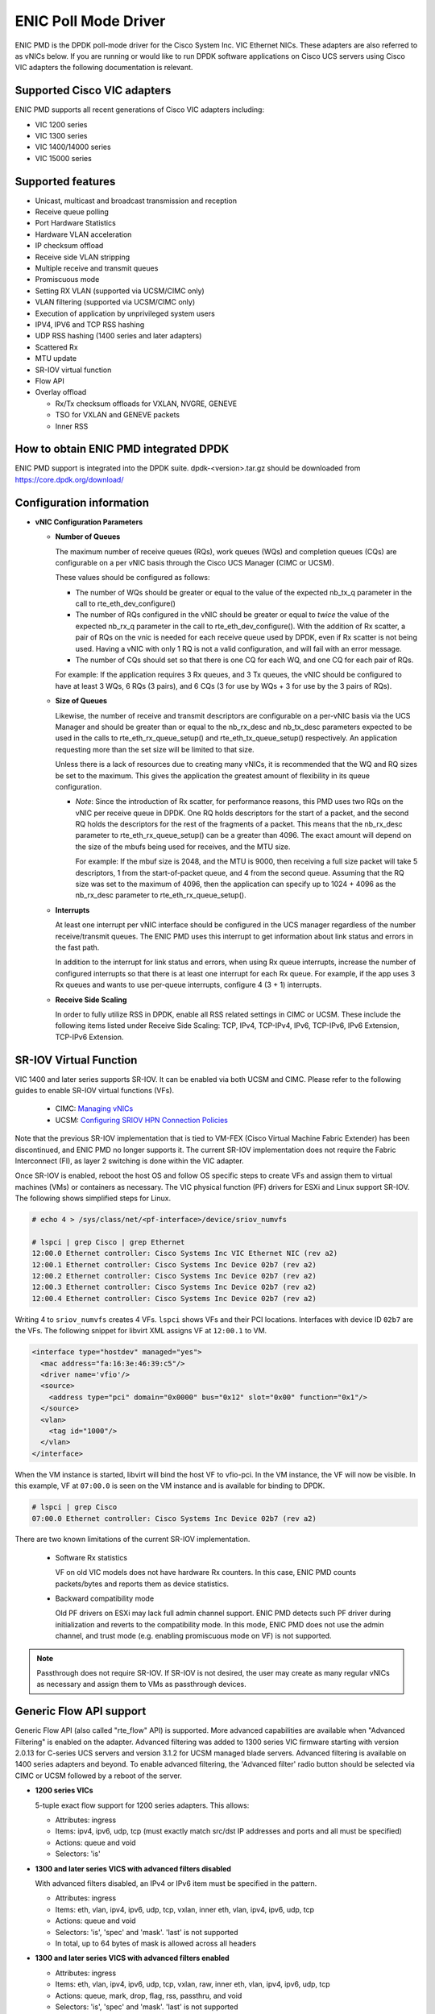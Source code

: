 ..  SPDX-License-Identifier: BSD-3-Clause
    Copyright (c) 2017, Cisco Systems, Inc.
    All rights reserved.

ENIC Poll Mode Driver
=====================

ENIC PMD is the DPDK poll-mode driver for the Cisco System Inc. VIC Ethernet
NICs. These adapters are also referred to as vNICs below. If you are running
or would like to run DPDK software applications on Cisco UCS servers using
Cisco VIC adapters the following documentation is relevant.

Supported Cisco VIC adapters
----------------------------

ENIC PMD supports all recent generations of Cisco VIC adapters including:

- VIC 1200 series
- VIC 1300 series
- VIC 1400/14000 series
- VIC 15000 series

Supported features
------------------

- Unicast, multicast and broadcast transmission and reception
- Receive queue polling
- Port Hardware Statistics
- Hardware VLAN acceleration
- IP checksum offload
- Receive side VLAN stripping
- Multiple receive and transmit queues
- Promiscuous mode
- Setting RX VLAN (supported via UCSM/CIMC only)
- VLAN filtering (supported via UCSM/CIMC only)
- Execution of application by unprivileged system users
- IPV4, IPV6 and TCP RSS hashing
- UDP RSS hashing (1400 series and later adapters)
- Scattered Rx
- MTU update
- SR-IOV virtual function
- Flow API
- Overlay offload

  - Rx/Tx checksum offloads for VXLAN, NVGRE, GENEVE
  - TSO for VXLAN and GENEVE packets
  - Inner RSS

How to obtain ENIC PMD integrated DPDK
--------------------------------------

ENIC PMD support is integrated into the DPDK suite. dpdk-<version>.tar.gz
should be downloaded from https://core.dpdk.org/download/


Configuration information
-------------------------

- **vNIC Configuration Parameters**

  - **Number of Queues**

    The maximum number of receive queues (RQs), work queues (WQs) and
    completion queues (CQs) are configurable on a per vNIC basis
    through the Cisco UCS Manager (CIMC or UCSM).

    These values should be configured as follows:

    - The number of WQs should be greater or equal to the value of the
      expected nb_tx_q parameter in the call to
      rte_eth_dev_configure()

    - The number of RQs configured in the vNIC should be greater or
      equal to *twice* the value of the expected nb_rx_q parameter in
      the call to rte_eth_dev_configure().  With the addition of Rx
      scatter, a pair of RQs on the vnic is needed for each receive
      queue used by DPDK, even if Rx scatter is not being used.
      Having a vNIC with only 1 RQ is not a valid configuration, and
      will fail with an error message.

    - The number of CQs should set so that there is one CQ for each
      WQ, and one CQ for each pair of RQs.

    For example: If the application requires 3 Rx queues, and 3 Tx
    queues, the vNIC should be configured to have at least 3 WQs, 6
    RQs (3 pairs), and 6 CQs (3 for use by WQs + 3 for use by the 3
    pairs of RQs).

  - **Size of Queues**

    Likewise, the number of receive and transmit descriptors are configurable on
    a per-vNIC basis via the UCS Manager and should be greater than or equal to
    the nb_rx_desc and   nb_tx_desc parameters expected to be used in the calls
    to rte_eth_rx_queue_setup() and rte_eth_tx_queue_setup() respectively.
    An application requesting more than the set size will be limited to that
    size.

    Unless there is a lack of resources due to creating many vNICs, it
    is recommended that the WQ and RQ sizes be set to the maximum.  This
    gives the application the greatest amount of flexibility in its
    queue configuration.

    - *Note*: Since the introduction of Rx scatter, for performance
      reasons, this PMD uses two RQs on the vNIC per receive queue in
      DPDK.  One RQ holds descriptors for the start of a packet, and the
      second RQ holds the descriptors for the rest of the fragments of
      a packet.  This means that the nb_rx_desc parameter to
      rte_eth_rx_queue_setup() can be a greater than 4096.  The exact
      amount will depend on the size of the mbufs being used for
      receives, and the MTU size.

      For example: If the mbuf size is 2048, and the MTU is 9000, then
      receiving a full size packet will take 5 descriptors, 1 from the
      start-of-packet queue, and 4 from the second queue.  Assuming
      that the RQ size was set to the maximum of 4096, then the
      application can specify up to 1024 + 4096 as the nb_rx_desc
      parameter to rte_eth_rx_queue_setup().

  - **Interrupts**

    At least one interrupt per vNIC interface should be configured in the UCS
    manager regardless of the number receive/transmit queues. The ENIC PMD
    uses this interrupt to get information about link status and errors
    in the fast path.

    In addition to the interrupt for link status and errors, when using Rx queue
    interrupts, increase the number of configured interrupts so that there is at
    least one interrupt for each Rx queue. For example, if the app uses 3 Rx
    queues and wants to use per-queue interrupts, configure 4 (3 + 1) interrupts.

  - **Receive Side Scaling**

    In order to fully utilize RSS in DPDK, enable all RSS related settings in
    CIMC or UCSM. These include the following items listed under
    Receive Side Scaling:
    TCP, IPv4, TCP-IPv4, IPv6, TCP-IPv6, IPv6 Extension, TCP-IPv6 Extension.


SR-IOV Virtual Function
-----------------------

VIC 1400 and later series supports SR-IOV. It can be enabled via both
UCSM and CIMC. Please refer to the following guides to enable SR-IOV
virtual functions (VFs).

  - CIMC: `Managing vNICs <https://www.cisco.com/c/en/us/td/docs/unified_computing/ucs/c/sw/gui/config/guide/4_3/b_cisco_ucs_c-series_gui_configuration_guide_43/b_Cisco_UCS_C-series_GUI_Configuration_Guide_41_chapter_01011.html#d77871e5874a1635>`_

  - UCSM: `Configuring SRIOV HPN Connection Policies <https://www.cisco.com/c/en/us/td/docs/unified_computing/ucs/ucs-manager/GUI-User-Guides/Network-Mgmt/4-3/b_UCSM_Network_Mgmt_Guide_4_3/b_UCSM_Network_Mgmt_Guide_chapter_01010.html#d21438e9555a1635>`_

Note that the previous SR-IOV implementation that is tied to VM-FEX
(Cisco Virtual Machine Fabric Extender) has been discontinued, and
ENIC PMD no longer supports it. The current SR-IOV implementation does
not require the Fabric Interconnect (FI), as layer 2 switching is done
within the VIC adapter.

Once SR-IOV is enabled, reboot the host OS and follow OS specific
steps to create VFs and assign them to virtual machines (VMs) or
containers as necessary. The VIC physical function (PF) drivers for ESXi
and Linux support SR-IOV. The following shows simplified steps for
Linux.

.. code-block:: console

     # echo 4 > /sys/class/net/<pf-interface>/device/sriov_numvfs

     # lspci | grep Cisco | grep Ethernet
     12:00.0 Ethernet controller: Cisco Systems Inc VIC Ethernet NIC (rev a2)
     12:00.1 Ethernet controller: Cisco Systems Inc Device 02b7 (rev a2)
     12:00.2 Ethernet controller: Cisco Systems Inc Device 02b7 (rev a2)
     12:00.3 Ethernet controller: Cisco Systems Inc Device 02b7 (rev a2)
     12:00.4 Ethernet controller: Cisco Systems Inc Device 02b7 (rev a2)

Writing 4 to ``sriov_numvfs`` creates 4 VFs. ``lspci`` shows VFs and
their PCI locations.  Interfaces with device ID ``02b7`` are the
VFs. The following snippet for libvirt XML assigns VF at ``12:00.1``
to VM.

.. code-block:: console

    <interface type="hostdev" managed="yes">
      <mac address="fa:16:3e:46:39:c5"/>
      <driver name='vfio'/>
      <source>
        <address type="pci" domain="0x0000" bus="0x12" slot="0x00" function="0x1"/>
      </source>
      <vlan>
        <tag id="1000"/>
      </vlan>
    </interface>

When the VM instance is started, libvirt will bind the host VF to
vfio-pci. In the VM instance, the VF will now be visible. In this
example, VF at ``07:00.0`` is seen on the VM instance and is available
for binding to DPDK.

.. code-block:: console

     # lspci | grep Cisco
     07:00.0 Ethernet controller: Cisco Systems Inc Device 02b7 (rev a2)

There are two known limitations of the current SR-IOV implementation.

  - Software Rx statistics

    VF on old VIC models does not have hardware Rx counters. In this case,
    ENIC PMD counts packets/bytes and reports them as device statistics.

  - Backward compatibility mode

    Old PF drivers on ESXi may lack full admin channel support. ENIC PMD
    detects such PF driver during initialization and reverts to the
    compatibility mode. In this mode, ENIC PMD does not use the admin channel,
    and trust mode (e.g. enabling promiscuous mode on VF) is not supported.

.. note::

    Passthrough does not require SR-IOV. If SR-IOV is not desired, the user
    may create as many regular vNICs as necessary and assign them to VMs as
    passthrough devices.


.. _enic-generic-flow-api:

Generic Flow API support
------------------------

Generic Flow API (also called "rte_flow" API) is supported. More advanced
capabilities are available when "Advanced Filtering" is enabled on the adapter.
Advanced filtering was added to 1300 series VIC firmware starting with version
2.0.13 for C-series UCS servers and version 3.1.2 for UCSM managed blade
servers. Advanced filtering is available on 1400 series adapters and beyond.
To enable advanced filtering, the 'Advanced filter' radio button should be
selected via CIMC or UCSM followed by a reboot of the server.

- **1200 series VICs**

  5-tuple exact flow support for 1200 series adapters. This allows:

  - Attributes: ingress
  - Items: ipv4, ipv6, udp, tcp (must exactly match src/dst IP
    addresses and ports and all must be specified)
  - Actions: queue and void
  - Selectors: 'is'

- **1300 and later series VICS with advanced filters disabled**

  With advanced filters disabled, an IPv4 or IPv6 item must be specified
  in the pattern.

  - Attributes: ingress
  - Items: eth, vlan, ipv4, ipv6, udp, tcp, vxlan, inner eth, vlan, ipv4, ipv6, udp, tcp
  - Actions: queue and void
  - Selectors: 'is', 'spec' and 'mask'. 'last' is not supported
  - In total, up to 64 bytes of mask is allowed across all headers

- **1300 and later series VICS with advanced filters enabled**

  - Attributes: ingress
  - Items: eth, vlan, ipv4, ipv6, udp, tcp, vxlan, raw, inner eth, vlan, ipv4, ipv6, udp, tcp
  - Actions: queue, mark, drop, flag, rss, passthru, and void
  - Selectors: 'is', 'spec' and 'mask'. 'last' is not supported
  - In total, up to 64 bytes of mask is allowed across all headers

- **1400 and later series VICs with Flow Manager API enabled**

  - Attributes: ingress, egress
  - Items: eth, vlan, ipv4, ipv6, sctp, udp, tcp, vxlan, raw, inner eth, vlan, ipv4, ipv6, sctp, udp, tcp
  - Ingress Actions: count, drop, flag, jump, mark, port_id, passthru, queue, rss, vxlan_decap, vxlan_encap, and void
  - Egress Actions: count, drop, jump, passthru, vxlan_encap, and void
  - Selectors: 'is', 'spec' and 'mask'. 'last' is not supported
  - In total, up to 64 bytes of mask is allowed across all headers

The VIC performs packet matching after applying VLAN strip. If VLAN
stripping is enabled, EtherType in the ETH item corresponds to the
stripped VLAN header's EtherType. Stripping does not affect the VLAN
item. TCI and EtherType in the VLAN item are matched against those in
the (stripped) VLAN header whether stripping is enabled or disabled.

More features may be added in future firmware and new versions of the VIC.
Please refer to the release notes.

.. _overlay_offload:

Overlay Offload
---------------

Recent hardware models support overlay offload. When enabled, the NIC performs
the following operations for VXLAN, NVGRE, and GENEVE packets. In all cases,
inner and outer packets can be IPv4 or IPv6.

- TSO for VXLAN and GENEVE packets.

  Hardware supports NVGRE TSO, but DPDK currently has no NVGRE offload flags.

- Tx checksum offloads.

  The NIC fills in IPv4/UDP/TCP checksums for both inner and outer packets.

- Rx checksum offloads.

  The NIC validates IPv4/UDP/TCP checksums of both inner and outer packets.
  Good checksum flags (e.g. ``RTE_MBUF_F_RX_L4_CKSUM_GOOD``) indicate that the inner
  packet has the correct checksum, and if applicable, the outer packet also
  has the correct checksum. Bad checksum flags (e.g. ``RTE_MBUF_F_RX_L4_CKSUM_BAD``)
  indicate that the inner and/or outer packets have invalid checksum values.

- Inner Rx packet type classification

  PMD sets inner L3/L4 packet types (e.g. ``RTE_PTYPE_INNER_L4_TCP``), and
  ``RTE_PTYPE_TUNNEL_GRENAT`` to indicate that the packet is tunneled.
  PMD does not set L3/L4 packet types for outer packets.

- Inner RSS

  RSS hash calculation, therefore queue selection, is done on inner packets.

In order to enable overlay offload, enable VXLAN and/or Geneve on vNIC
via CIMC or UCSM followed by a reboot of the server. When PMD successfully
enables overlay offload, it prints one of the following messages on the console.

.. code-block:: console

    Overlay offload is enabled (VxLAN)
    Overlay offload is enabled (Geneve)
    Overlay offload is enabled (VxLAN, Geneve)

By default, PMD enables overlay offload if hardware supports it. To disable
it, set ``devargs`` parameter ``disable-overlay=1``. For example::

    -a 12:00.0,disable-overlay=1

By default, the NIC uses 4789 and 6081 as the VXLAN and Geneve ports,
respectively. The user may change them through
``rte_eth_dev_udp_tunnel_port_{add,delete}``. However, as the current
NIC has a single VXLAN port number and a single Geneve port number,
the user cannot configure multiple port numbers for each tunnel type.

Geneve offload support has evolved over VIC models. On older models,
Geneve offload and advanced filters are mutually exclusive.  This is
enforced by UCSM and CIMC, which only allow one of the two features
to be selected at one time. Newer VIC models do not have this restriction.

Ingress VLAN Rewrite
--------------------

VIC adapters can tag, untag, or modify the VLAN headers of ingress
packets. The ingress VLAN rewrite mode controls this behavior. By
default, it is set to pass-through, where the NIC does not modify the
VLAN header in any way so that the application can see the original
header. This mode is sufficient for many applications, but may not be
suitable for others. Such applications may change the mode by setting
``devargs`` parameter ``ig-vlan-rewrite`` to one of the following.

- ``pass``: Pass-through mode. The NIC does not modify the VLAN
  header. This is the default mode.

- ``priority``: Priority-tag default VLAN mode. If the ingress packet
  is tagged with the default VLAN, the NIC replaces its VLAN header
  with the priority tag (VLAN ID 0).

- ``trunk``: Default trunk mode. The NIC tags untagged ingress packets
  with the default VLAN. Tagged ingress packets are not modified. To
  the application, every packet appears as tagged.

- ``untag``: Untag default VLAN mode. If the ingress packet is tagged
  with the default VLAN, the NIC removes or untags its VLAN header so
  that the application sees an untagged packet. As a result, the
  default VLAN becomes `untagged`. This mode can be useful for
  applications such as OVS-DPDK performance benchmarks that utilize
  only the default VLAN and want to see only untagged packets.


Vectorized Rx Handler
---------------------

ENIC PMD includes a version of the receive handler that is vectorized using
AVX2 SIMD instructions. It is meant for bulk, throughput oriented workloads
where reducing cycles/packet in PMD is a priority. In order to use the
vectorized handler, take the following steps.

- Use a recent version of gcc, icc, or clang and build 64-bit DPDK. If
  the compiler is known to support AVX2, DPDK build system
  automatically compiles the vectorized handler. Otherwise, the
  handler is not available.

- Set ``devargs`` parameter ``enable-avx2-rx=1`` to explicitly request that
  PMD consider the vectorized handler when selecting the receive handler.
  For example::

    -a 12:00.0,enable-avx2-rx=1

  As the current implementation is intended for field trials, by default, the
  vectorized handler is not considered (``enable-avx2-rx=0``).

- Run on a UCS M4 or later server with CPUs that support AVX2.

PMD selects the vectorized handler when the handler is compiled into
the driver, the user requests its use via ``enable-avx2-rx=1``, CPU
supports AVX2, and scatter Rx is not used. To verify that the
vectorized handler is selected, enable debug logging
(``--log-level=pmd,debug``) and check the following message.

.. code-block:: console

    enic_use_vector_rx_handler use the non-scatter avx2 Rx handler

64B Completion Queue Entry
--------------------------

Recent VIC adapters support 64B completion queue entries, as well as
16B entries that are available on all adapter models. ENIC PMD enables
and uses 64B entries by default, if available. 64B entries generally
lower CPU cycles per Rx packet, as they avoid partial DMA writes and
reduce cache contention between DMA and polling CPU. The effect is
most pronounced when multiple Rx queues are used on Intel platforms
with Data Direct I/O Technology (DDIO).

If 64B entries are not available, PMD uses 16B entries. The user may
explicitly disable 64B entries and use 16B entries by setting
``devarg`` parameter ``cq64=0``. For example::

    -a 12:00.0,cq64=0

To verify the selected entry size, enable debug logging
(``--log-level=enic,debug``) and check the following messages.

.. code-block:: console

    PMD: rte_enic_pmd: Supported CQ entry sizes: 16 32
    PMD: rte_enic_pmd: Using 16B CQ entry size

.. _enic_limitations:

Limitations
-----------

- **VLAN 0 Priority Tagging**

  If a vNIC is configured in TRUNK mode by the UCS manager, the adapter will
  priority tag egress packets according to 802.1Q if they were not already
  VLAN tagged by software. If the adapter is connected to a properly configured
  switch, there will be no unexpected behavior.

  In test setups where an Ethernet port of a Cisco adapter in TRUNK mode is
  connected point-to-point to another adapter port or connected though a router
  instead of a switch, all ingress packets will be VLAN tagged. Programs such
  as l3fwd may not account for VLAN tags in packets and may misbehave. One
  solution is to enable VLAN stripping on ingress so the VLAN tag is removed
  from the packet and put into the mbuf->vlan_tci field. Here is an example
  of how to accomplish this:

.. code-block:: console

     vlan_offload = rte_eth_dev_get_vlan_offload(port);
     vlan_offload |= RTE_ETH_VLAN_STRIP_OFFLOAD;
     rte_eth_dev_set_vlan_offload(port, vlan_offload);

Another alternative is modify the adapter's ingress VLAN rewrite mode so that
packets with the default VLAN tag are stripped by the adapter and presented to
DPDK as untagged packets. In this case mbuf->vlan_tci and the RTE_MBUF_F_RX_VLAN and
RTE_MBUF_F_RX_VLAN_STRIPPED mbuf flags would not be set. This mode is enabled with the
``devargs`` parameter ``ig-vlan-rewrite=untag``. For example::

    -a 12:00.0,ig-vlan-rewrite=untag

- **SR-IOV**

  - KVM hypervisor support only. VMware has not been tested.
  - Requires VM-FEX, and so is only available on UCS managed servers connected
    to Fabric Interconnects. It is not on standalone C-Series servers.
  - VF devices are not usable directly from the host. They can  only be used
    as assigned devices on VM instances.
  - Currently, unbind of the ENIC kernel mode driver 'enic.ko' on the VM
    instance may hang. As a workaround, enic.ko should be blocked or removed
    from the boot process.
  - pci_generic cannot be used as the uio module in the VM. igb_uio or
    vfio in non-IOMMU mode can be used.
  - The number of RQs in UCSM dynamic vNIC configurations must be at least 2.
  - The number of SR-IOV devices is limited to 256. Components on target system
    might limit this number to fewer than 256.

- **Flow API**

  - The number of filters that can be specified with the Generic Flow API is
    dependent on how many header fields are being masked. Use 'flow create' in
    a loop to determine how many filters your VIC will support (not more than
    1000 for 1300 series VICs). Filters are checked for matching in the order they
    were added. Since there currently is no grouping or priority support,
    'catch-all' filters should be added last.
  - The supported range of IDs for the 'MARK' action is 0 - 0xFFFD.
  - RSS and PASSTHRU actions only support "receive normally". They are limited
    to supporting MARK + RSS and PASSTHRU + MARK to allow the application to mark
    packets and then receive them normally. These require 1400 series VIC adapters
    and latest firmware.
  - RAW items are limited to matching UDP tunnel headers like VXLAN.
  - GTP, GTP-C and GTP-U header matching is enabled, however matching items within
    the tunnel is not supported.
  - For 1400 VICs, all flows using the RSS action on a port use same hash
    configuration. The RETA is ignored. The queues used in the RSS group must be
    sequential. There is a performance hit if the number of queues is not a power of 2.
    Only level 0 (outer header) RSS is allowed.

- **Statistics**

  - ``rx_good_bytes`` (ibytes) always includes VLAN header (4B) and CRC bytes (4B).
    This behavior applies to 1300 and older series VIC adapters.
    1400 series VICs do not count CRC bytes, and count VLAN header only when VLAN
    stripping is disabled.
  - When the NIC drops a packet because the Rx queue has no free buffers,
    ``rx_good_bytes`` still increments by 4B if the packet is not VLAN tagged or
    VLAN stripping is disabled, or by 8B if the packet is VLAN tagged and stripping
    is enabled.
    This behavior applies to 1300 and older series VIC adapters. 1400 series VICs
    do not increment this byte counter when packets are dropped.

- **RSS Hashing**

  - Hardware enables and disables UDP and TCP RSS hashing together. The driver
    cannot control UDP and TCP hashing individually.

How to build the suite
----------------------

The build instructions for the DPDK suite should be followed. By default
the ENIC PMD library will be built into the DPDK library.

Refer to the document :ref:`compiling and testing a PMD for a NIC
<pmd_build_and_test>` for details.

For configuring and using UIO and VFIO frameworks, please refer to the
documentation that comes with DPDK suite.

Supported Operating Systems
---------------------------

Any Linux distribution fulfilling the conditions described in Dependencies
section of DPDK documentation.

Known bugs and unsupported features in this release
---------------------------------------------------

- Signature or flex byte based flow direction
- Drop feature of flow direction
- VLAN based flow direction
- Non-IPV4 flow direction
- Setting of extended VLAN
- MTU update only works if Scattered Rx mode is disabled
- Maximum receive packet length is ignored if Scattered Rx mode is used

Prerequisites
-------------

- Prepare the system as recommended by DPDK suite.  This includes environment
  variables, hugepages configuration, tool-chains and configuration.
- Insert vfio-pci kernel module using the command 'modprobe vfio-pci' if the
  user wants to use VFIO framework.
- Insert uio kernel module using the command 'modprobe uio' if the user wants
  to use UIO framework.
- DPDK suite should be configured based on the user's decision to use VFIO or
  UIO framework.
- If the vNIC device(s) to be used is bound to the kernel mode Ethernet driver
  use 'ip' to bring the interface down. The dpdk-devbind.py tool can
  then be used to unbind the device's bus id from the ENIC kernel mode driver.
- Bind the intended vNIC to vfio-pci in case the user wants ENIC PMD to use
  VFIO framework using dpdk-devbind.py.
- Bind the intended vNIC to igb_uio in case the user wants ENIC PMD to use
  UIO framework using dpdk-devbind.py.

At this point the system should be ready to run DPDK applications. Once the
application runs to completion, the vNIC can be detached from vfio-pci or
igb_uio if necessary.

Root privilege is required to bind and unbind vNICs to/from VFIO/UIO.
VFIO framework helps an unprivileged user to run the applications.
For an unprivileged user to run the applications on DPDK and ENIC PMD,
it may be necessary to increase the maximum locked memory of the user.
The following command could be used to do this.

.. code-block:: console

    sudo sh -c "ulimit -l <value in Kilo Bytes>"

The value depends on the memory configuration of the application, DPDK and
PMD.  Typically, the limit has to be raised to higher than 2GB.
e.g., 2621440

Additional Reference
--------------------

- https://www.cisco.com/c/en/us/products/servers-unified-computing/index.html
- https://www.cisco.com/c/en/us/products/interfaces-modules/unified-computing-system-adapters/index.html

